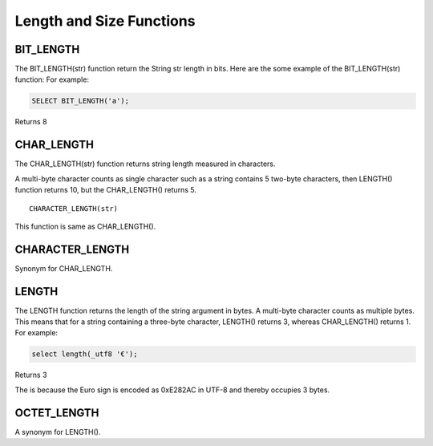 Length and Size Functions
=========================

.. _bit-lenght-function:

BIT_LENGTH
----------
The BIT_LENGTH(str) function return the String str length in bits. Here are the some example of the BIT_LENGTH(str) function: 
For example:

.. code-block:: mysql

	SELECT BIT_LENGTH('a');

Returns 8

.. _char-length-function:

CHAR_LENGTH
-----------
The CHAR_LENGTH(str) function returns string length measured in characters. 

A multi-byte character counts as single character such as a string contains 5 two-byte characters, then LENGTH() function returns 10, but the CHAR_LENGTH() returns 5. ::

	CHARACTER_LENGTH(str)

This function is same as CHAR_LENGTH().

.. _character-length-function:

CHARACTER_LENGTH
----------------

Synonym for CHAR_LENGTH.

.. _length-function:

LENGTH
------

The LENGTH function returns the length of the string argument in bytes. A multi-byte character counts as multiple bytes. This means that for a string containing a three-byte character, LENGTH() returns 3, whereas CHAR_LENGTH() returns 1. For example:

.. code-block:: mysql

	select length(_utf8 '€');

Returns 3

The is because the Euro sign is encoded as 0xE282AC in UTF-8 and thereby occupies 3 bytes.

.. _octet-length-function:

OCTET_LENGTH
-------------

A synonym for LENGTH().
